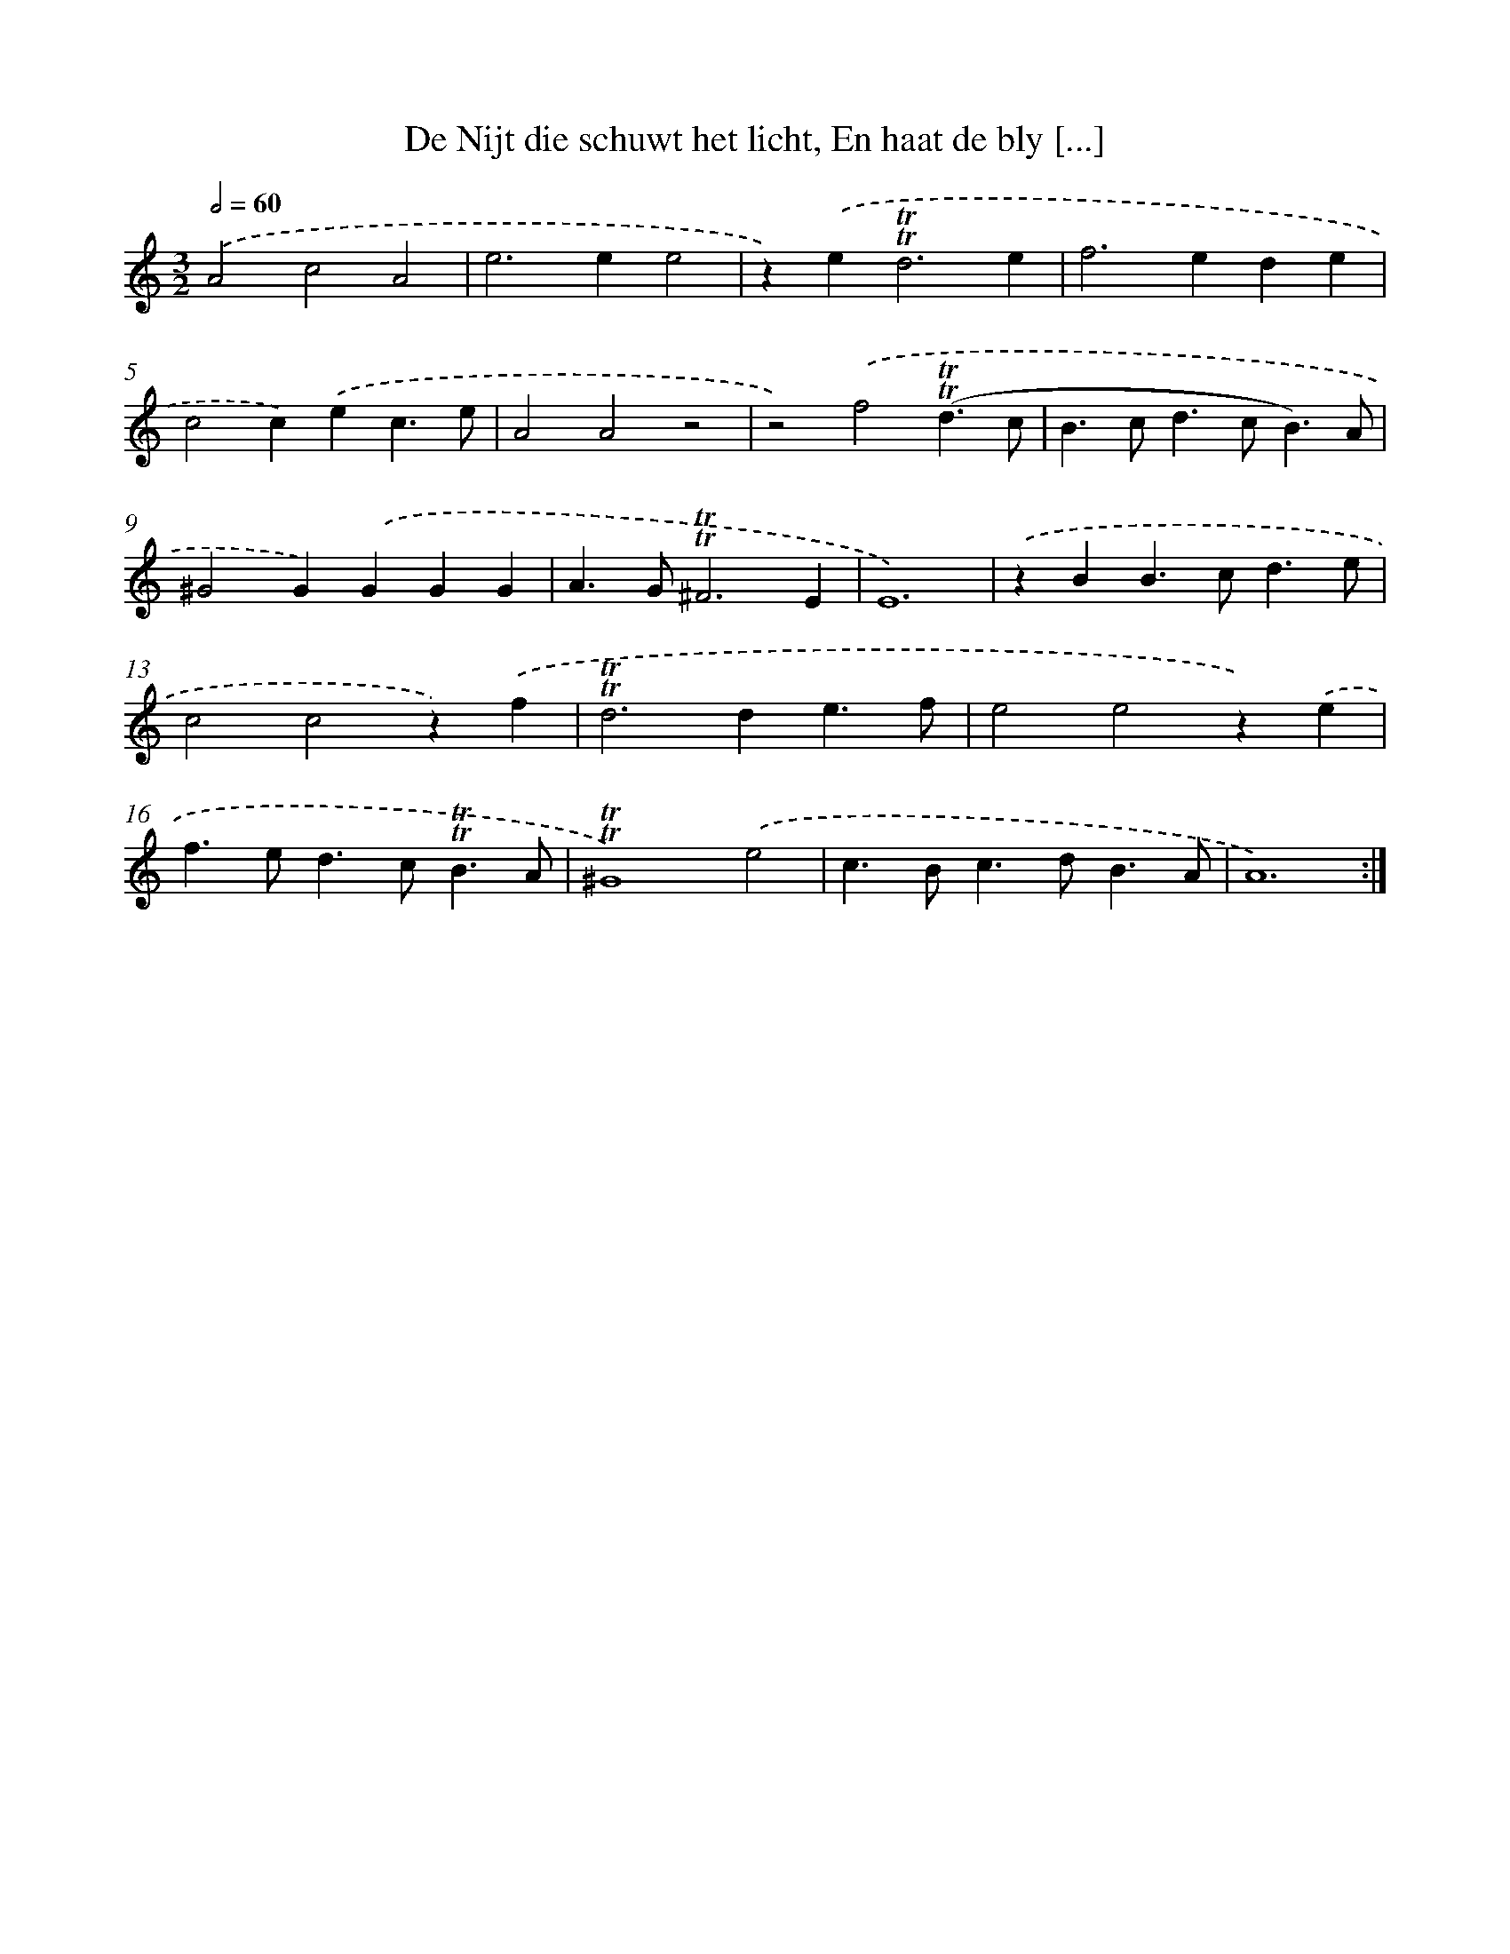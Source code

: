X: 16265
T: De Nijt die schuwt het licht, En haat de bly [...]
%%abc-version 2.0
%%abcx-abcm2ps-target-version 5.9.1 (29 Sep 2008)
%%abc-creator hum2abc beta
%%abcx-conversion-date 2018/11/01 14:38:01
%%humdrum-veritas 51914959
%%humdrum-veritas-data 4245960425
%%continueall 1
%%barnumbers 0
L: 1/4
M: 3/2
Q: 1/2=60
K: C clef=treble
.('A2c2A2 |
e2>e2e2 |
z).('e2<!trill!!trill!d2e |
f2>e2de |
c2c).('ec3/e/ |
A2A2z2 |
z2).('f2(!trill!!trill!d3/c/ |
B>cd>cB3/)A/ |
^G2G).('GGG |
A>G!trill!!trill!^F3E |
E6) |
.('zBB>cd3/e/ |
c2c2z).('f |
!trill!!trill!d2>d2e3/f/ |
e2e2z).('e |
f>ed>c!trill!!trill!B3/A/ |
!trill!!trill!^G4).('e2 |
c>Bc>dB3/A/ |
A6) :|]

